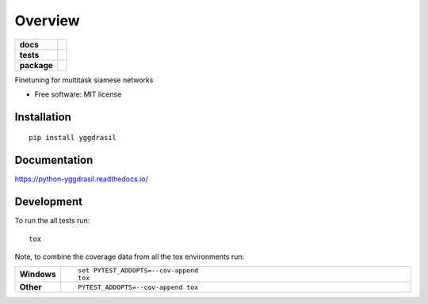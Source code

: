 ========
Overview
========

.. start-badges

.. list-table::
    :stub-columns: 1

    * - docs
      - |docs|
    * - tests
      - | |travis| |appveyor| |requires|
        | |codecov|
    * - package
      - | |version| |wheel| |supported-versions| |supported-implementations|
        | |commits-since|

.. |docs| image:: https://readthedocs.org/projects/python-yggdrasil/badge/?style=flat
    :target: https://readthedocs.org/projects/python-yggdrasil
    :alt: Documentation Status

.. |travis| image:: https://travis-ci.org/jxnl/python-yggdrasil.svg?branch=master
    :alt: Travis-CI Build Status
    :target: https://travis-ci.org/jxnl/python-yggdrasil

.. |appveyor| image:: https://ci.appveyor.com/api/projects/status/github/jxnl/python-yggdrasil?branch=master&svg=true
    :alt: AppVeyor Build Status
    :target: https://ci.appveyor.com/project/jxnl/python-yggdrasil

.. |requires| image:: https://requires.io/github/jxnl/python-yggdrasil/requirements.svg?branch=master
    :alt: Requirements Status
    :target: https://requires.io/github/jxnl/python-yggdrasil/requirements/?branch=master

.. |codecov| image:: https://codecov.io/github/jxnl/python-yggdrasil/coverage.svg?branch=master
    :alt: Coverage Status
    :target: https://codecov.io/github/jxnl/python-yggdrasil

.. |version| image:: https://img.shields.io/pypi/v/yggdrasil.svg
    :alt: PyPI Package latest release
    :target: https://pypi.python.org/pypi/yggdrasil

.. |commits-since| image:: https://img.shields.io/github/commits-since/jxnl/python-yggdrasil/v0.1.0.svg
    :alt: Commits since latest release
    :target: https://github.com/jxnl/python-yggdrasil/compare/v0.1.0...master

.. |wheel| image:: https://img.shields.io/pypi/wheel/yggdrasil.svg
    :alt: PyPI Wheel
    :target: https://pypi.python.org/pypi/yggdrasil

.. |supported-versions| image:: https://img.shields.io/pypi/pyversions/yggdrasil.svg
    :alt: Supported versions
    :target: https://pypi.python.org/pypi/yggdrasil

.. |supported-implementations| image:: https://img.shields.io/pypi/implementation/yggdrasil.svg
    :alt: Supported implementations
    :target: https://pypi.python.org/pypi/yggdrasil


.. end-badges

Finetuning for multitask siamese networks

* Free software: MIT license

Installation
============

::

    pip install yggdrasil

Documentation
=============

https://python-yggdrasil.readthedocs.io/

Development
===========

To run the all tests run::

    tox

Note, to combine the coverage data from all the tox environments run:

.. list-table::
    :widths: 10 90
    :stub-columns: 1

    - - Windows
      - ::

            set PYTEST_ADDOPTS=--cov-append
            tox

    - - Other
      - ::

            PYTEST_ADDOPTS=--cov-append tox
